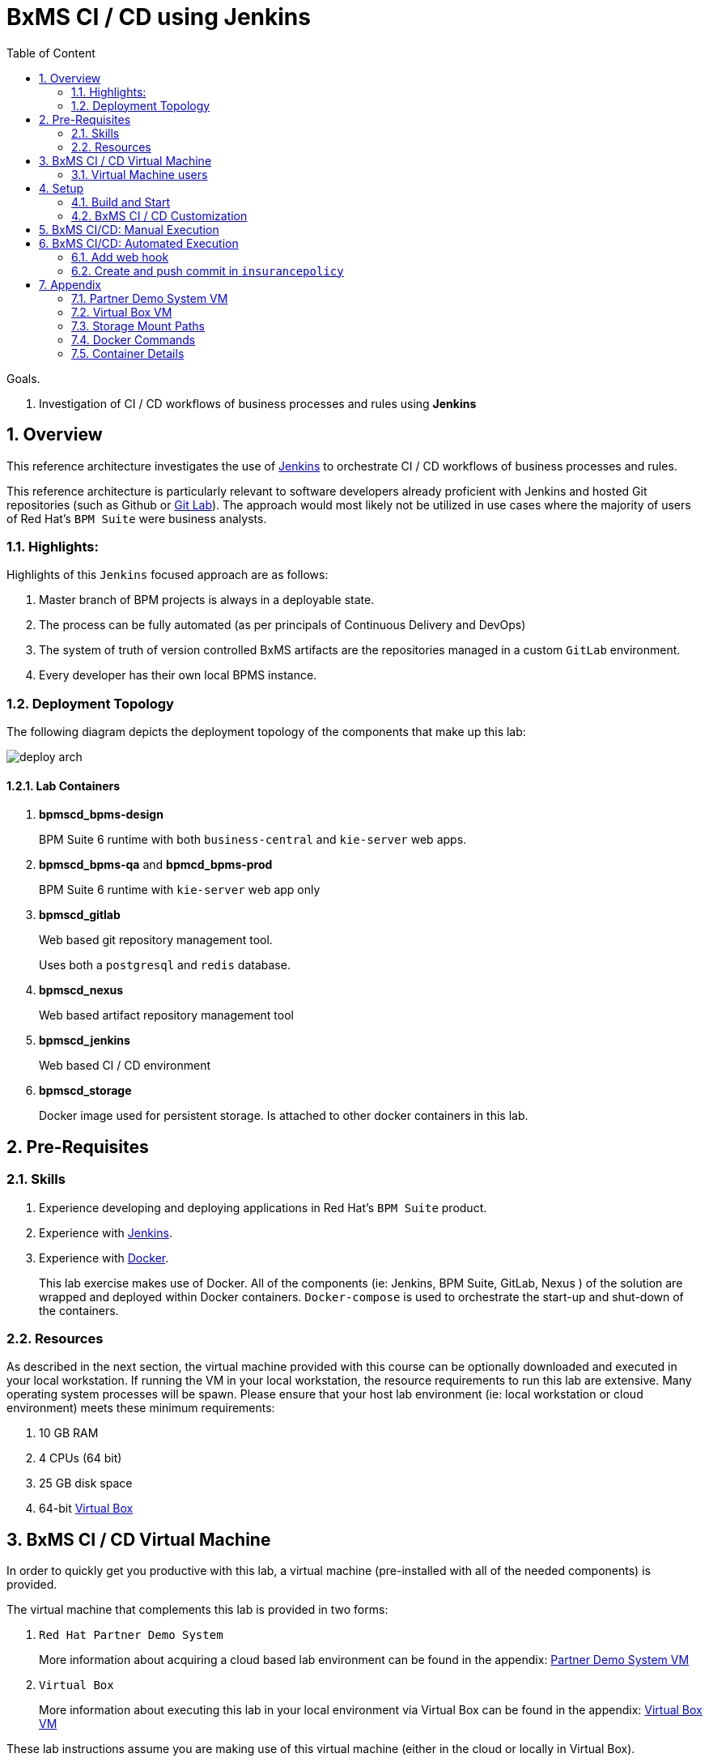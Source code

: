 :noaudio:
:sectanchors:
:toc: macro
:toclevels: 2
:toc-title: Table of Content
:jenkins: https://wiki.jenkins-ci.org/display/JENKINS/Use+Jenkins[Jenkins]
:docker: https://docs.docker.com/[Docker]
:gitlab: http://doc.gitlab.com/ce/[Git Lab]
:bxmscicdvm: http://brokern[BxMS CI CD virtual machine]
:virtualbox: link:https://www.virtualbox.org/wiki/Downloads[Virtual Box]
:gitignore_template: link:https://gist.github.com/jbride/e578ebafe754fd2d0072[.gitignore template]
:pipeline_plugin: link:https://wiki.jenkins-ci.org/display/JENKINS/Pipeline+Plugin[Jenkins Workflow Plugin]
:jenkinsfile: link:https://github.com/gpe-mw-training/insurancepolicy-jenkins-workflow/blob/master/Jenkinsfile[Jenkinsfile]

= BxMS CI / CD using Jenkins

toc::[]

.Goals.
. Investigation of CI / CD workflows of business processes and rules using *Jenkins*

:numbered:

== Overview
This reference architecture investigates the use of {jenkins} to orchestrate CI / CD workflows of business processes and rules.

This reference architecture is particularly relevant to software developers already proficient with Jenkins and hosted Git repositories (such as Github or {gitlab}).
The approach would most likely not be utilized in use cases where the majority of users of Red Hat's `BPM Suite` were business analysts.

=== Highlights:

Highlights of this `Jenkins` focused approach are as follows:

. Master branch of BPM projects is always in a deployable state.
. The process can be fully automated (as per principals of Continuous Delivery and DevOps)
. The system of truth of version controlled BxMS artifacts are the repositories managed in a custom `GitLab` environment.
. Every developer has their own local BPMS instance.

=== Deployment Topology
The following diagram depicts the deployment topology of the components that make up this lab:

image::images/deploy_arch.jpeg[]

==== Lab Containers

. *bpmscd_bpms-design*
+
BPM Suite 6 runtime with both `business-central` and `kie-server` web apps.

. *bpmscd_bpms-qa* and *bpmcd_bpms-prod*
+
BPM Suite 6 runtime with `kie-server` web app only

. *bpmscd_gitlab*
+
Web based git repository management tool.
+
Uses both a `postgresql` and `redis` database.

. *bpmscd_nexus*
+
Web based artifact repository management tool

. *bpmscd_jenkins*
+
Web based CI / CD environment

. *bpmscd_storage*
+
Docker image used for persistent storage.
Is attached to other docker containers in this lab.

== Pre-Requisites

=== Skills
. Experience developing and deploying applications in Red Hat's `BPM Suite` product.
. Experience with {jenkins}.
. Experience with {docker}.
+
This lab exercise makes use of Docker.
All of the components (ie:  Jenkins, BPM Suite, GitLab, Nexus ) of the solution are wrapped and deployed within Docker containers.
`Docker-compose` is used to orchestrate the start-up and shut-down of the containers.

=== Resources
As described in the next section, the virtual machine provided with this course can be optionally downloaded and executed in your local workstation.
If running the VM in your local workstation, the resource requirements to run this lab are extensive.
Many operating system processes will be spawn.
Please ensure that your host lab environment (ie:  local workstation or cloud environment) meets these minimum requirements:

. 10 GB RAM
. 4 CPUs (64 bit)
. 25 GB disk space
. 64-bit {virtualbox}

[[vm]]
== BxMS CI / CD Virtual Machine
In order to quickly get you productive with this lab, a virtual machine (pre-installed with all of the needed components) is provided.

The virtual machine that complements this lab is provided in two forms:

. `Red Hat Partner Demo System`
+
More information about acquiring a cloud based lab environment can be found in the appendix: <<pdsvm>>
. `Virtual Box`
+
More information about executing this lab in your local environment via Virtual Box can be found in the appendix: <<vbvm>>

These lab instructions assume you are making use of this virtual machine (either in the cloud or locally in Virtual Box).

=== Virtual Machine users
The following table lists the operating system users pre-configured on the virtual machine that compliments these lab instructions:

[width="100%",cols="1,2,4",options="header"]
|==============================================
|userId|password|notes
|jboss|jb0ssredhat!|Used for most operations in this lab instruction
|root|jb0ssredhat!|OS admin privledges
|==============================================

== Setup
This section of the lab assumes that :

. You have shell access to the <<vm>> that compliments these lab instructions.
. You are logged in as the `jboss` operating system user.

NOTE: For the purposes of this documentation, the name _$REF_ARCH_HOME_ refers to the root directory of this project in your lab environment(ie: `$HOME/bxms_ci_cd` ).

=== Build and Start

==== *BxMS CI / CD* project
A clone of this project is already available on the <<vm>> in the `jboss` operating system user's home directory: `$HOME/bxms_ci_cd`.

[blue]#*This section can be skipped if using the <<vm>>.*#

If not using the `bxmscicd` virtual machine, this project can be cloned as follows:

. cd $HOME
. Execute:
+
-----
git clone https://github.com/jboss-gpe-ref-archs/bxms_ci_cd.git
-----

==== Build images

The <<vm>> already includes all of the needed Docker images to support this project.

[blue]#*This section can be skipped if using the `bxmscicd` virtual machine.*#

If not using the `bxmscicd` virtual machine, this project can be built as follows:

. Change directories into the folder where the source code to the project's images reside:
+
-----
cd $REF_ARCH_HOME/02_jenkins_cd/docker/
-----
. Review the details of the project's build script:
+
-----
vi project_build.sh
-----
. Build BxMS CI / CD images
+
-----
./project_build.sh
-----


==== BxMS Storage image
The majority of the Docker components that make up this lab exercise need persistent storage.
This persistent storage is provided by creating and mounting an additional Docker image called: `bxmscicd-storage`.

===== Start-up
Execute as follows:

. Change directories into the folder where the source code to the project's images reside:
+
-----
cd $REF_ARCH_HOME/02_jenkins_cd/docker/
-----
. Start bxmscicd-storage container
+
-----
docker run -d --name=bxmscicd_storage bxmscicd-storage
-----
+
NOTE: After start-up, the `status` of the `bxmscicd-storage` container will be `Exited`.
This is normal behavior as the container does not run an operating system process and is only used to attach to other running containers.

===== Mount Paths
Persistent storage can be viewed on the host operating system.
The ability to view files in persistent storage will come in handy if/when troubleshooting the various components that make up this reference architecture.

More information (for reference purposes) can be found in the <<mountpaths>> section of the Appendix.

==== BxMS CI / CD images: startup
It's now time to start-up the components that make up this lab.

. If not already there, change directories to where the project's image source code resides:
+
-----
cd $REF_ARCH_HOME/02_jenkins_cd/docker/
-----
. Create and start `bxmscicd` containers from previously built images:
+
-----
docker-compose -p bpmscd up -d
-----

As a reference, generic docker life-cycle commands to control these newly spun-up containers can be found in the appendix: <<docker_commands>>

=== BxMS CI / CD Customization
Now that all components that make up this lab are running, its now time to make some environment specific customizations to the BxMS CI / CD components.

In order to gain access to the various components referenced in this section of the lab, please refer to the <<container_details>> section of the appendix.

==== Nexus: Configure `Public` Maven repo
Ensure that Nexus is configured such that its `Public Repositories` serves as a reverse proxy to all public Red Hat JBoss Maven repositories.

. As per the <<webcontainerdetails>> section of the appendix, log in as the `admin` user to the `Nexus` container.
. Navigate to: `Repositories -> Public Repositories -> Configuration`.
. Ensure that the set of `Ordered Group Repositories` includes the following:
.. *Releases*
.. *Central*
.. *JBoss Enterprise*
.. *JBoss Public*
.. *JBoss Public Snapshots*
.. *Snapshots*
+
image::images/nexus_public.png[width="70%"]
. Click the `Save` button at the bottom of the page.

You have finished configuring `Nexus`.

==== GitLab: `joe` user
In this lab exercise, a BPM / Java developer whose name is `joe` utilizes the Red Hat BPM product to create and run business processes and rules.

`joe` needs the ability to push his changes (in the master branch of the `insurancepolicy` git repo) to the version control system, `GitLab`, that `joe` and his team have selected to collaborate amongst eachother on.

===== Create `joe`
. As per the <<webcontainerdetails>> section of the appendix, log in as the `root` user to the `bpmscd_gitlab_*` web application.
+
NOTE:  You will be prompted to change the `root` user's password immediately after the first login.
So as to be consistent with most of the passwords used in this lab, its recommended that the Gitlab root user's password be changed to: `jb0ssredhat!`.

. Create a new user `joe`
.. From the top tool-bar, click the `Admin area` icon and navigate to `Users`
.. Click the green `New user` button.  Populate the form as follows:
... *Name*:  joe
... *username*: joe
... *Email*: provide any email (this email is never ued in this lab )
.. At the bottom of the form, click the green `Create user` button.
.. Typically, a new user confirmation email would have been sent out to: `joe`.
+
This email would allow `joe` to create a new password.
+
For the purposes of this lab, the `GitLab` container is not configured to send emails.
Subsequently, `joe's` password will need to be set via the `GitLab` administrative panel.

... In the `Admin area` of GitLab, navigate to: `Users -> joe -> Edit`
+
image::images/joe_password.png[]
... Set a new password (ie: `jb0ssredhat!`) for `joe` and click the `Save changes` button at the bottom.

===== Assign `joe` to a group
. Create a group: `acme-insurance`
.. While still in the `Admin area`, click `Groups`
.. Click the green `New Group` button. Populate the form as follows:
... *Group name*: acme-insurance
.. At the bottom of the form, click the green `Create group` button.
.. Make the `joe` user an `Owner` of the new `acme-insurance` group:
+
image::images/acme_group.png[]

==== GitLab: `jenkins` user
Similar to previous, create a new user in GitLab called: `jenkins`.
Assign the `jenkins` user to the group: `acme-insurance`.

The `acme-insurance` group should now include the following members:

image::images/gitlab_members.png[]

This `jenkins` user in `gitlab` will allow the `jenkins` component of this lab to automatically pull the latest changes pushed by developers such as `joe`.

==== GitLab: Public ssh keys for `joe` and `jenkins`
The `ssh` protocol is used to push and pull code to/from the git repositories in `GitLab`.

In this section of the lab, public ssh keys will be registered with the newly created `joe` and `jenkins` users in GitLab.

NOTE: SSH key pairs for both `joe` and `jenkins` have already been generated in the <<vm>>.
These SSH key pairs are located at following path on the host virtual machine: `/home/jboss/.ssh`.

Execute the following for both `joe` and `jenkins`.

. Log out of `Gitlab` and log back in as the newly created user (`joe` and `jenkins`).
. In the top toolbar of `gitlab`, navigate to: `Profile Settings -> ssh keys`
. Click the green `Add SSH Key` button
. In a terminal window on the virtual machine execute, `cat $HOME/.ssh/id_joe.pub`, as the `jboss` operating system user:
+
-----
$ cat $HOME/.ssh/id_joe.pub
ssh-rsa AAAAB3NzaC1yc2EAAAADAQABAAABAQDB+ZjbhwaOX5nN606CAjPP3GNLNc5Bd8ZTmjmRB5Oz7LXLorZaar26gPM7kPgJmk7JYpsabCmQ6GHUO5BxBmR2ZZE7uwxmqEaOPAKJakerfIAxI7Gh1DcPtKjq+TmOWoBJBzKVKsw/9fwCwGth5aMynH46TcP2kl9rSEH/zaWV6Zx8Iw0Wx683F1KZ9tNR57/lPlrfn4EYDPPY5qXQC2ThPLetORQ9Dcw7JFYcLAblcTfFNnX1DyusaqcN8WMcDCCl99o1BHMu/yOaUpX/B5VKdNQzq8+dovs/1LW0Ey2qZXkZKpO8wRbKd2GK4IBEAD+lvDtRJnJA0ggT+hpdBSar jboss@rhel7
-----
. Copy and paste the entire public key into the `key` text box in the `GitLab` form.
+
image::images/key_gitlab.png[]
. Press the green `Add Key` button at the bottom of the form.
. Repeat the above for the `jenkins` user.
+
Note that the public key for the `jenkins` user is located at: `$HOME/.ssh/id_jenkins.pub`.

===== GitLab: `insurancepolicy` git repo
In this lab, all developers are colaborating in a git repository called: `insurancepolicy`.
Each developers has her/his own development environment where commits are being added to their local autonomous `insurancepolicy` git repo.

As a manner of convention however, the development team has decided to collaborate amongst one another via a shared `insurancepolicy` git repository in `GitLab`.

In this section, the `insurancepolicy` git repository will be created:

. As any user (`joe`, `jenkins` or `root` ..... since they are all memebers of the same group: `acme-insurance`), click the `New Project` button in the top toolbar of `GitLab`.
. Populate the form as follows:
.. *Project name*: `insurancepolicy`
.. *Namespace:* `acme-insurance`
.. *Visibility Level:* `Public`
+
image::images/gitlab_create_project.png[]
. Click the green `Create project` at the bottom of the form.

Congratulations!  You have completed configuration of GitLab.

==== BPM Suite: `insurancepolicy` repo
The `bpmscd_bpms-design-*` container needs to be seeded with an existing `insurancepolicy` repo that contains a single BPMN2 process definition.

. As per the <<webcontainerdetails>> section of the appendix, log in as the `joe` user to the `business-central` web application of your `bpmscd_bpms-design-*` container.
. In the `Administrative` workbench, create a new `Organizational Unit` of: `acme` with a `Default GroupID` of `acme`.
. In the `Administrative` workbench, create a new git repository called `insurancepolicy` by cloning the existing repository at the following URL:
+
-----
https://github.com/gpe-mw-training/insurancepolicy
-----
+
Set the `Organizational Unit` of the new `insurancepolicy` repo to: `acme`.
. Make note of the ssh URL to the new `insurancepolicy` git repo :
+
image::images/ssh_url.png[]
+
NOTE: Pay particular attention to the ip address of the `bpmscd_bpms-design` container provided in this URL.
It will be used in subsequent sections of this lab.
. If interested, switch to the `Project Authoring` section of BPM Suite, and review the simple BPMN process definition called: `policyquoteprocess`.
+
image::images/policyquoteprocess.png[width="70%"]

==== Local filesystem: `insurancepolicy` repo

. In the host operating system, open a terminal window, ensure that the the `jboss` operating system user is being used and in the user's $HOME directory, clone the `insurancepolicy` repository.
+
-----
git clone ssh://<docker host ip of bpmscd_bpms-design-* container>:8001/insurancepolicy
-----
+
When prompted, provide the password of the pre-configured `joe` user of BPM Suite (which is: `jb0ssredhat!` )

. Create a new remote reference to the git repo of `bpmscd_bpms-design-*` and name it: `bpms`:
+
-----
$ git remote -v
origin	git://172.17.0.42:9418/insurancepolicy (fetch)
origin	git://172.17.0.42:9418/insurancepolicy (push)


$ git remote add bpms ssh://172.17.0.42:8001/insurancepolicy
-----
+
NOTE: The ip address to your `bpmscd_bpms-design-*` container will mostly likely be different than this example above.

. Reset `origin` reference to `gitlab` URL
+
Let's now return back to the `insurancepolicy` repo on the local filesystem and reset the URL of the `origin` reference such that it points to `gitlab`.

.. If not already there in a terminal window, return to: `$HOME/policyquote`.
.. Execute:
+
----
$ git remote set-url origin ssh://git@localhost:10022/acme-insurance/insurancepolicy.git

$ git remote -v
bpms	ssh://172.17.0.42:8001/insurancepolicy (fetch)
bpms	ssh://172.17.0.42:8001/insurancepolicy (push)
origin	ssh://git@localhost:10022/acme-insurance/insurancepolicy.git (fetch)
origin	ssh://git@localhost:10022/acme-insurance/insurancepolicy.git (push)
----

. Push the existing commits in the `insurancepolicy` repo to GitLab:
+
-----
git push origin master
-----
. In GitLab, navigate to the `insurancepolicy` project and very that the commits exist.
+
image::images/gitlab_verify_commits.png[]

Congratulations! You are done configuring the BPMS-design container and your local `insurancepolicy` git repository.

==== Jenkins
The `Jenkins` container provided as part of this lab is pre-configured a job called: `bpms-cicd`.
The `bpms-cicd` job leverages the {pipeline_plugin} to orchestrate continuous integration and delivery of business process and rules from `Dev` -> `QA` -> `Prod`.

For the purposes of this lab, no additional Jenkins configuration changes are needed.
However, it is important to review and understand the `bpms-cicd` job.
To do, so execute the following:

. As per the <<webcontainerdetails>> section of the appendix, navigate to your `Jenkins` container. (Security is disabled by default).
+
image::images/jenkins_job.png[]
. Click on `bpms-cicd` link and on the left panel of the `Workflow bpms-cicd` page, click `Configure`.
. The `bpms-cicd` Jenkins job itself is actually quite simple.
+
In essence, it delegates all CI/CD logic to the Jenkins `workflow` plugin.
The Jenkins `workflow` plugin executes a custom Groovy script called: {jenkinsfile}.

== BxMS CI/CD: Manual Execution
Now that all set-up and configuration has been completed, its now time to see CI / CD of business processes and rule in action.
We'll begin by manually triggering the workflow pipeline.
In the next section, a git `webhook` will be added that automates the triggering of the workflow pipeline.

. In `jenkins`, navigate to the `bpms-cicd` project.
. In the left panel, click `Build Now`.
. Notice in the `Build History` panel, a new job is kicked off.
+
image::images/jenkins_build_kickoff.png[]
+
NOTE:  Most likely your job # will be different.
. Click this latest incomplete job and in the left panel of the job home page, click: `Console Output`.
+
Monitor the log to get a general feel of the various actions executed by the Groovy workflow {jenkinsfile} script.
. After a while, the workflow job will have completed its build and testing of the `policyquote` BPM project.
+
Subsequently, it will proceed with deployment to `QA` and finally to `production`.
The Groovy script is configured to prompt a human user for approval to `production`.
You'll see this prompt at the bottom of the `Console Output` or by noticing in the top left panel of the job the following new link: `Paused for Input`.
+
image::images/paused_for_input.png[]
. In either case, when prompted for approval to production, click `Proceed`.
+
image::images/jenkins_proceed.png[width="50%"]
The workflow plugin will then push the built `policyquote` artifact to the `RESTful` deployment API of the BPM server in production.

Congratulations! You have manually triggered the CI / CD workflow of a BPM business process using Jenkins, Gitlab, Nexus and Red Hat BPM Suite.

== BxMS CI/CD: Automated Execution
An important principle of Continuous Delivery and DevOps is to automate workflow processes as much as possible.

In this final section, a `webhook` will be added to `gitlab` such that the `bpms_cicd` job in `Jenkins` will be automatically triggered.
This trigger will occur when a new commit is pushed to the `insurancepolicy` repo of `gitlab`.

=== Add web hook
. Determine local Docker ip address of the `bpmscd_jenkins_1` container.
+
This ip address will be used when defining a `webhook` in Gitlab and notifies `Jenkins` of an event.

.. Return to a terminal window in the <<vm>>
.. Execute:
+
----
docker inspect bpmscd_jenkins_1 | grep IPAddress | cut -d '"' -f 4
----
.. Make note of the Docker assigned ip address of the `Jenkins` container.

. Log into `Gitlab` (as any user in the `acme-insurance` group) and navigate to: `Projects -> acme-insurance/insurancepolicy -> Edit`.
. In the left panel of the `Project settings` page, select: `Web Hooks`.
. Populate the `Web hooks` form as follows:
.. *URL*: http://<jenkins_ip_addr>:8080/git/notifyCommit?url=ssh://git@gitlab/acme-insurance/insurancepolicy.git
.. *Trigger*: `Push events`
+
image::images/add_webhook.png[width="80%"]
+
NOTE: The ip address of your Jenkins container will likely be different from that depicted in the above illustration.
. Click the green `Add Web Hook` button

=== Create and push commit in `insurancepolicy`
Let's envision that `joe` has been working on the process definition and rules artifacts version controlled in the `insurancepolicy` git repository.
`joe` makes these changes and executes unit tests in his local environment.

Periodically, `joe` is ready to share his changes with the rest of the development team.
In the spirit of `Continuous Delivery / DevOps`, `Joe's` changes could be pushed as a new `release` to the `QA` and `Production` environments.
`joe` is responsible for owning the behavior of these latest changes in the `Production` environment.

Let's now simulate `joe's` changes:

. Return to a terminal window in the <<vm>> and switch user's to `jboss`.
. Change directory in the locally cloned `insurancepolicy` project on the local filesystem:
+
----
cd $HOME/insurancepolicy
----
. Edit the `readme.md`
+
This change to the project `readme.md` will serve as a simplistic simulation of `joe's` typical changes to the project's business process definitions and rules.
+
-----
$ echo "this change was made on `date`" >> readme.md
-----
. Notice that git now indicates a modified file in the working directory.
. Add and commit this change to the `.git` repo of the local project:
+
-----
$ git commit -am 'simulating a change made by joe'
-----
. Push commit to `gitlab`:
+
-----
git push origin master
-----
. Return to the `Jenkins` web app and notice that a new `job` to the `bpms-cicd` project has been automatically initiated.
+
image::images/jenkins_auto.png[width="70%"]
. Click on the latest `job`, and when prompted authorize the release to be deployed to production.

Congratulations! You have successfully implemented a Continuous Integration and Delivery workflow into the software development lifecycle of your business processes and rules.

== Appendix

[[pdsvm]]
=== Partner Demo System VM

[[vbvm]]
=== Virtual Box VM


[[mountpaths]]
=== Storage Mount Paths
Persistent storage can be viewed on the host operating system.
The ability to view files in persistent storage will come in handy if/when troubleshooting the various components that make up this reference architecture.

. The persistent volumes of all Docker components utilized in this lab can be found on the host operating system at: `/var/lib/docker/volumes`.
To get a general sense of the current contents of this directory, execute the following:
+
-----
sudo tree /var/lib/docker/volumes
-----

. It's likely that the previous command returned a lot of output with no context regarding which files are used by which components of this project.
To understand the mapping between container paths and persistent volumes on the host operating system, execute the following:
.. Identify the mount path(s) utilized in the Docker container of interest:
+
-----
cat $REF_ARCH_HOME/02_jenkins_cd/docker/docker-compose.yml
-----
+
Notice the entries in the `Volumes` section defined in each container.
+
image::images/volumes.png[]
.. Inspect mount paths of container volumes:
+
-----
docker inspect bxmscicd_storage
-----
+
In particular, review the mappings defined in the `Mounts` JSON array.
.. In the `Mounts` JSON array, notice the mappings between the container `destination` and the `Source` directory (on the host file system), ie:
+
image::images/mount_mappings.png[]
.. On the host operating system, view the container's files:
+
-----
ls /var/lib/docker/volumes/b54ed365d3bf77312d68322858e81bc3a08df4899db285dfb80f77adf0f8e54a
-----

[[docker_commands]]
=== Docker Commands

==== View Images
A listing of all of the Docker images supporting this project can be viewed as follows:

-----
docker images
-----

==== View containers

-----
docker ps -a
-----

==== Gain shell access to a running container
.. Using `docker ps -a`, select the name of the container to gain shell access to. ie; `docker_nexus_1`
.. Execute:
+
-----
sudo docker exec -it docker_nexus_1 /bin/bash
-----

==== Stop all containers
.. If not already there, change directories to where the project’s image source code resides:
+
-----
cd $REF_ARCH_HOME/02_jenkins_cd/docker/
-----
+
-----
docker-compose -p bpmscd stop
-----

==== Delete all stopped containers

-----
docker rm $(docker ps -a -q)
-----

[[container_details]]
=== Container Details

[[webcontainerdetails]]
==== Web Containers Details
The follow table lists details of the various web components used in this lab.

NOTE: Replace `<fqdn>` with the fully qualified domain name of the host operating system where your lab environment resides; ie: `bxmscicd.ose.opentlc.com`.

.Web container details
[width="100%",cols="3,4,4,3",options="header"]
|==============================================
|Container|URL|Server Log|User Credentials (userId / passwd)
|bpmscd_nexus_1|<fqdn>:18080/nexus|/data/logs/nexus.log|admin / admin123
|bpmscd_gitlab_1|<fqdn>:10080|/var/log/gitlab/gitlab/application.log|root / 5iveL!fe
|bpmscd_jenkins_1|<fqdn>:8080||Security not enabled
|bpmscd_bpms-design_1|<fqdn>:28080/business-central|/opt/jboss/bpms/standalone/log/server.log|joe / jb0ssredhat!
|bpmscd_bpms-qa_1|<fqdn>:38080/kie-server/services/rest/server||jboss / jb0ssredhat!
|bpmscd_bpms-prod_1|<fqdn>:48080/kie-server/services/rest/server||jboss / jb0ssredhat!
|==============================================

==== MySQL RDBMS

-----
mysql -h <fqdn> -u jboss -p bpmsdesign
mysql -h <fqdn> -u jboss -p bpmstest
mysql -h <fqdn> -u jboss -p bpmsqa
mysql -h <fqdn> -u jboss -p bpmsprod
-----

Password for all of the above databases is: `jboss`


ifdef::showScript[]

endif::showScript[]
